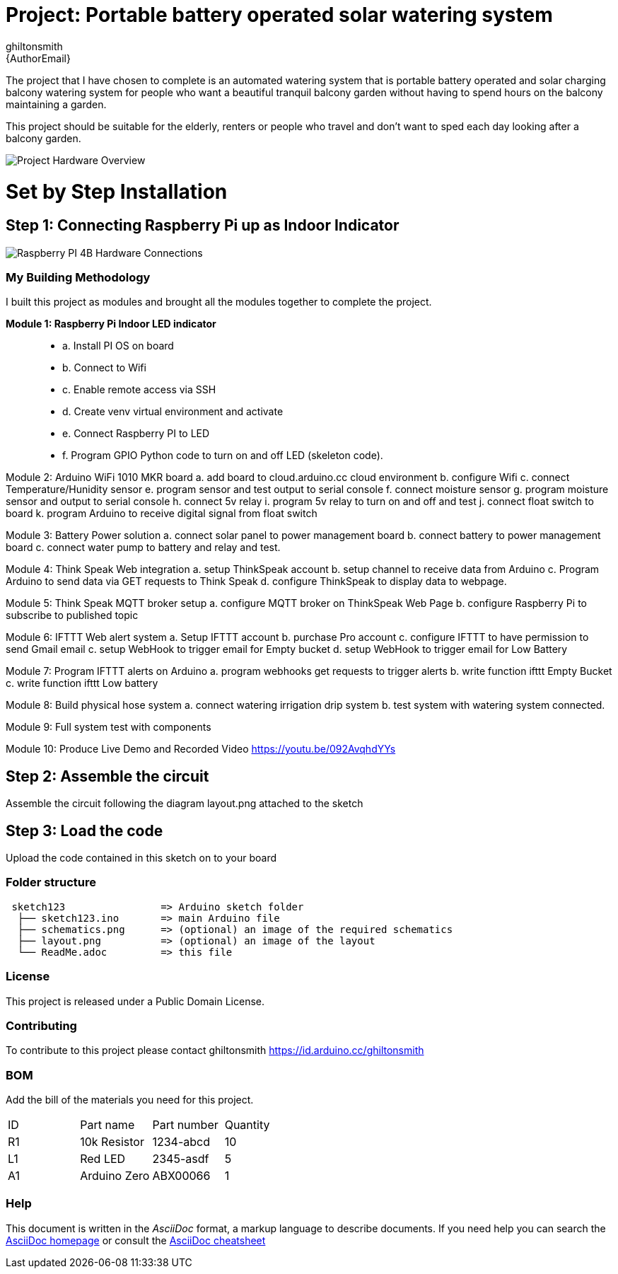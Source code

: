 :Author: ghiltonsmith
:Email: {AuthorEmail}
:Date: 23/03/2024
:Revision: version#1
:License: Public Domain

= Project: Portable battery operated solar watering system

The project that I have chosen to  complete is an automated watering system that is portable battery operated and solar charging balcony watering system for people who want a beautiful tranquil balcony garden without having to spend hours on the balcony maintaining a garden.

This project should be suitable for the elderly, renters or people who travel and don’t want to sped each day looking after a balcony garden.
 

image::Overview.png[Project Hardware Overview]
 

= Set by Step Installation
 
== Step 1: Connecting Raspberry Pi up as Indoor Indicator



image::Raspberry_PI4-connections.png[Raspberry PI 4B Hardware Connections]


=== My Building Methodology


I built this project as modules and brought all the modules together to complete the project.


*Module 1: Raspberry Pi Indoor LED indicator*::


* a. Install PI OS on board
* b. Connect to Wifi
* c. Enable remote access via SSH
* d. Create venv virtual environment and activate
* e. Connect Raspberry PI to LED
* f.  Program GPIO Python code to turn on and off LED (skeleton code).


Module 2: Arduino WiFi 1010 MKR board 
	a. add board to cloud.arduino.cc cloud environment
	b. configure Wifi
	c. connect Temperature/Hunidity sensor
	e. program sensor and test output to serial console
	f.  connect moisture sensor
	g. program moisture sensor and output to serial console
	h. connect 5v relay
	i. program 5v relay to turn on and off and test
	j. connect float switch to board 
	k. program Arduino to receive digital signal from float switch

Module 3: Battery Power solution
	a. connect solar panel to power management board
	b. connect battery to power management board
	c. connect water pump to battery and relay and test.
	
Module 4: Think Speak Web integration
	a. setup ThinkSpeak account
	b. setup channel to receive data from Arduino
	c. Program Arduino to send data via GET requests to Think Speak
	d. configure ThinkSpeak to display data to webpage.

Module 5: Think Speak MQTT broker setup
	a. configure MQTT broker on ThinkSpeak Web Page
	b. configure Raspberry Pi to subscribe to published topic

Module 6: IFTTT Web alert system
	a. Setup IFTTT account
	b. purchase Pro account
	c. configure IFTTT to have permission to send Gmail email
	c. setup WebHook to trigger email for  Empty bucket
	d. setup WebHook to trigger email for Low Battery

Module 7: Program IFTTT alerts on Arduino
	a. program webhooks get requests to trigger alerts
	b. write function ifttt Empty Bucket
	c. write function ifttt Low battery

Module 8: Build physical hose system
	a. connect watering irrigation drip system
	b. test system with watering system connected.

Module 9: Full system test with components

Module 10: Produce Live Demo and Recorded Video
https://youtu.be/092AvqhdYYs

== Step 2: Assemble the circuit

Assemble the circuit following the diagram layout.png attached to the sketch

== Step 3: Load the code

Upload the code contained in this sketch on to your board

=== Folder structure

....
 sketch123                => Arduino sketch folder
  ├── sketch123.ino       => main Arduino file
  ├── schematics.png      => (optional) an image of the required schematics
  ├── layout.png          => (optional) an image of the layout
  └── ReadMe.adoc         => this file
....

=== License
This project is released under a {License} License.

=== Contributing
To contribute to this project please contact ghiltonsmith https://id.arduino.cc/ghiltonsmith

=== BOM
Add the bill of the materials you need for this project.

|===
| ID | Part name      | Part number | Quantity
| R1 | 10k Resistor   | 1234-abcd   | 10
| L1 | Red LED        | 2345-asdf   | 5
| A1 | Arduino Zero   | ABX00066    | 1
|===


=== Help
This document is written in the _AsciiDoc_ format, a markup language to describe documents.
If you need help you can search the http://www.methods.co.nz/asciidoc[AsciiDoc homepage]
or consult the http://powerman.name/doc/asciidoc[AsciiDoc cheatsheet]
